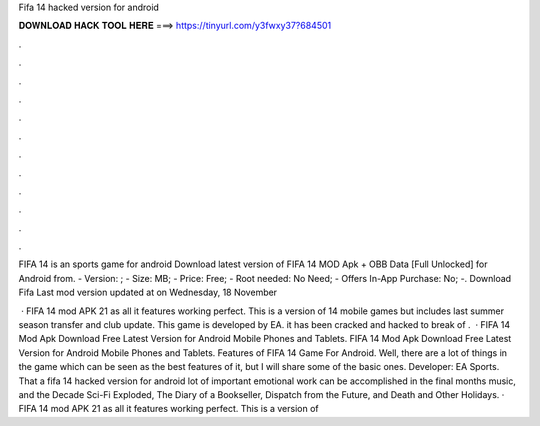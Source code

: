 Fifa 14 hacked version for android



𝐃𝐎𝐖𝐍𝐋𝐎𝐀𝐃 𝐇𝐀𝐂𝐊 𝐓𝐎𝐎𝐋 𝐇𝐄𝐑𝐄 ===> https://tinyurl.com/y3fwxy37?684501



.



.



.



.



.



.



.



.



.



.



.



.

FIFA 14 is an sports game for android Download latest version of FIFA 14 MOD Apk + OBB Data [Full Unlocked] for Android from. - Version: ; - Size: MB; - Price: Free; - Root needed: No Need; - Offers In-App Purchase: No; -. Download Fifa Last mod version updated at  on Wednesday, 18 November 

 · FIFA 14 mod APK 21 as all it features working perfect. This is a version of 14 mobile games but includes last summer season transfer and club update. This game is developed by EA. it has been cracked and hacked to break of .  · FIFA 14 Mod Apk Download Free Latest Version for Android Mobile Phones and Tablets. FIFA 14 Mod Apk Download Free Latest Version for Android Mobile Phones and Tablets. Features of FIFA 14 Game For Android. Well, there are a lot of things in the game which can be seen as the best features of it, but I will share some of the basic ones. Developer: EA Sports. That a fifa 14 hacked version for android lot of important emotional work can be accomplished in the final months music, and the Decade Sci-Fi Exploded, The Diary of a Bookseller, Dispatch from the Future, and Death and Other Holidays. · FIFA 14 mod APK 21 as all it features working perfect. This is a version of 
